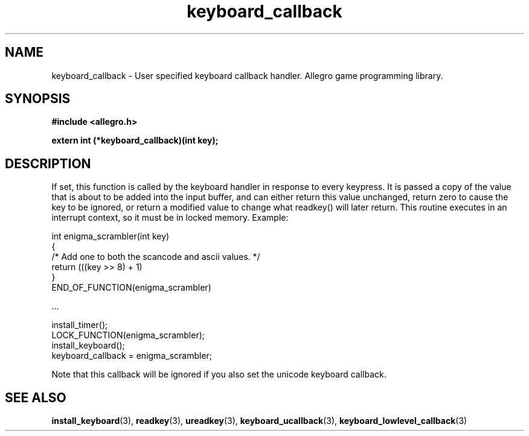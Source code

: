 .\" Generated by the Allegro makedoc utility
.TH keyboard_callback 3 "version 4.4.3" "Allegro" "Allegro manual"
.SH NAME
keyboard_callback \- User specified keyboard callback handler. Allegro game programming library.\&
.SH SYNOPSIS
.B #include <allegro.h>

.sp
.B extern int (*keyboard_callback)(int key);
.SH DESCRIPTION
If set, this function is called by the keyboard handler in response to 
every keypress. It is passed a copy of the value that is about to be 
added into the input buffer, and can either return this value unchanged, 
return zero to cause the key to be ignored, or return a modified value to 
change what readkey() will later return. This routine executes in an 
interrupt context, so it must be in locked memory. Example:

.nf
   int enigma_scrambler(int key)
   {
      /* Add one to both the scancode and ascii values. */
      return (((key >> 8) + 1) 
   }
   END_OF_FUNCTION(enigma_scrambler)
   
   ...
   
      install_timer();
      LOCK_FUNCTION(enigma_scrambler);
      install_keyboard();
      keyboard_callback = enigma_scrambler;
.fi

Note that this callback will be ignored if you also set the unicode
keyboard callback.

.SH SEE ALSO
.BR install_keyboard (3),
.BR readkey (3),
.BR ureadkey (3),
.BR keyboard_ucallback (3),
.BR keyboard_lowlevel_callback (3)
